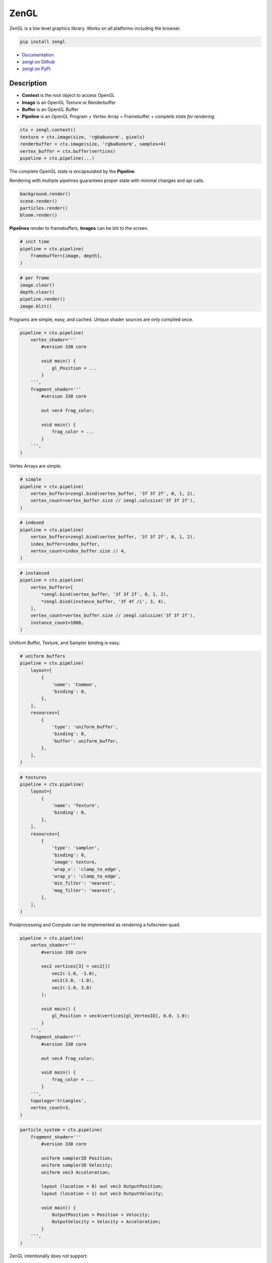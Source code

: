ZenGL
-----

ZenGL is a low level graphics library. Works on all platforms including the browser.

.. code::

    pip install zengl

- `Documentation <https://zengl.readthedocs.io/>`_
- `zengl on Github <https://github.com/szabolcsdombi/zengl/>`_
- `zengl on PyPI <https://pypi.org/project/zengl/>`_

Description
===========

- **Context** is the root object to access OpenGL
- **Image** is an OpenGL Texture or Renderbuffer
- **Buffer** is an OpenGL Buffer
- **Pipeline** is an OpenGL Program + Vertex Array + Framebuffer + *complete state for rendering*

.. code::

    ctx = zengl.context()
    texture = ctx.image(size, 'rgba8unorm', pixels)
    renderbuffer = ctx.image(size, 'rgba8unorm', samples=4)
    vertex_buffer = ctx.buffer(vertices)
    pipeline = ctx.pipeline(...)

The complete OpenGL state is encapsulated by the **Pipeline**.

Rendering with multiple pipelines guarantees proper state with minimal changes and api calls.

.. code::

    background.render()
    scene.render()
    particles.render()
    bloom.render()

**Pipelines** render to framebuffers, **Images** can be blit to the screen.

.. code::

    # init time
    pipeline = ctx.pipeline(
        framebuffer=[image, depth],
    )

.. code::

    # per frame
    image.clear()
    depth.clear()
    pipeline.render()
    image.blit()

Programs are simple, easy, and cached. Unique shader sources are only compiled once.

.. code::

    pipeline = ctx.pipeline(
        vertex_shader='''
            #version 330 core

            void main() {
                gl_Position = ...
            }
        ''',
        fragment_shader='''
            #version 330 core

            out vec4 frag_color;

            void main() {
                frag_color = ...
            }
        ''',
    )

Vertex Arrays are simple.

.. code::

    # simple
    pipeline = ctx.pipeline(
        vertex_buffers=zengl.bind(vertex_buffer, '3f 3f 2f', 0, 1, 2),
        vertex_count=vertex_buffer.size // zengl.calcsize('3f 3f 2f'),
    )

.. code::

    # indexed
    pipeline = ctx.pipeline(
        vertex_buffers=zengl.bind(vertex_buffer, '3f 3f 2f', 0, 1, 2),
        index_buffer=index_buffer,
        vertex_count=index_buffer.size // 4,
    )

.. code::

    # instanced
    pipeline = ctx.pipeline(
        vertex_buffers=[
            *zengl.bind(vertex_buffer, '3f 3f 2f', 0, 1, 2),
            *zengl.bind(instance_buffer, '3f 4f /i', 3, 4),
        ],
        vertex_count=vertex_buffer.size // zengl.calcsize('3f 3f 2f'),
        instance_count=1000,
    )

Uniform Buffer, Texture, and Sampler binding is easy.

.. code::

    # uniform buffers
    pipeline = ctx.pipeline(
        layout=[
            {
                'name': 'Common',
                'binding': 0,
            },
        ],
        resources=[
            {
                'type': 'uniform_buffer',
                'binding': 0,
                'buffer': uniform_buffer,
            },
        ],
    )

.. code::

    # textures
    pipeline = ctx.pipeline(
        layout=[
            {
                'name': 'Texture',
                'binding': 0,
            },
        ],
        resources=[
            {
                'type': 'sampler',
                'binding': 0,
                'image': texture,
                'wrap_x': 'clamp_to_edge',
                'wrap_y': 'clamp_to_edge',
                'min_filter': 'nearest',
                'mag_filter': 'nearest',
            },
        ],
    )

Postprocessing and Compute can be implemented as rendering a fullscreen quad.

.. code::

    pipeline = ctx.pipeline(
        vertex_shader='''
            #version 330 core

            vec2 vertices[3] = vec2[](
                vec2(-1.0, -1.0),
                vec2(3.0, -1.0),
                vec2(-1.0, 3.0)
            );

            void main() {
                gl_Position = vec4(vertices[gl_VertexID], 0.0, 1.0);
            }
        ''',
        fragment_shader='''
            #version 330 core

            out vec4 frag_color;

            void main() {
                frag_color = ...
            }
        ''',
        topology='triangles',
        vertex_count=3,
    )

.. code::

    particle_system = ctx.pipeline(
        fragment_shader='''
            #version 330 core

            uniform sampler2D Position;
            uniform sampler2D Velocity;
            uniform vec3 Acceleration;

            layout (location = 0) out vec3 OutputPosition;
            layout (location = 1) out vec3 OutputVelocity;

            void main() {
                OutputPosition = Position + Velocity;
                OutputVelocity = Velocity + Acceleration;
            }
        ''',
    )

ZenGL intentionally does not support:

- Transform Feedback
- Geometry Shaders
- Tesselation
- Compute Shaders
- 3D Textures
- Storage Buffers

Most of the above can be implemented in a more hardware friendly way using the existing ZenGL API.
Interoperability with other modules is also possible. Using such may reduce the application's portablity.
It is even possible to use direct OpenGL calls together with ZenGL, however this is likely not necessary.

It is common to render directly to the screen with OpenGL.
With ZenGL, the right way is to render to a framebuffer and blit the final image to the screen.
This allows fine-grained control of the framebuffer format, guaranteed multisampling settings, correct depth/stencil precison.
It is also possible to render directly to the screen, however this feature is designed to be used for the postprocessing step.

This design allows ZenGL to support:

- Rendering without a window
- Rendering to multiple windows
- Rendering to HDR monitors
- Refreshing the screen without re-rendering the scene
- Apply post-processing without changing how the scene is rendered
- Making reusable shaders and components
- Taking screenshots or exporting a video

The `default framebuffer <https://www.khronos.org/opengl/wiki/Default_Framebuffer>`_ in OpenGL is highly dependent on how the Window is created.
It is often necessary to configure the Window to provide the proper depth precision, stencil buffer, multisampling and double buffering.
Often the "best pixel format" lacks all of these features on purpose. ZenGL aims to allow choosing these pixel formats and ensures the user specifies the rendering requirements.
It is even possible to render low-resolution images and upscale them for high-resolution monitors.
Tearing can be easily prevented by decoupling the scene rendering from the screen updates.

ZenGL was designed for Prototyping

It is tempting to start a project with Vulkan, however even getting a simple scene rendered requires tremendous work and advanced tooling to compile shaders ahead of time. ZenGL provides self-contained Pipelines which can be easily ported to Vulkan.
ZenGL code is verbose and easy to read.

ZenGL support multiple design patters

Many libraries enfore certain design patterns.
ZenGL avoids this by providing cached pipeline creation, pipeline templating and lean resourece and framebuffer definition.
It is supported to create pipelines on the fly or template them for certain use-cases.

ZenGL emerged from an experimental version of `ModernGL <https://github.com/moderngl/moderngl>`_.
To keep ModernGL backward compatible, ZenGL was re-designed from the ground-up to support a strict subset of OpenGL.
On the other hand, ModernGL supports a wide variety of OpenGL versions and extensions.

Disambiguation
==============

- ZenGL is a drop-in replacement for pure OpenGL code
- Using ZenGL requires some OpenGL knowledge
- ZenGL Images are OpenGL `Texture Objects <https://www.khronos.org/opengl/wiki/Texture>`_ or `Renderbuffer Objects <https://www.khronos.org/opengl/wiki/Renderbuffer_Object>`_
- ZenGL Buffers are OpenGL `Buffer Objects <https://www.khronos.org/opengl/wiki/Buffer_Object>`_
- ZenGL Pipelines contain an OpenGL `Vertex Array Object <https://www.khronos.org/opengl/wiki/Vertex_Specification#Vertex_Array_Object>`_, a `Program Object <https://www.khronos.org/opengl/wiki/GLSL_Object#Program_objects>`_, and a `Framebuffer Object <https://www.khronos.org/opengl/wiki/Framebuffer>`_
- ZenGL Pipelines may also contain OpenGL `Sampler Objects <https://www.khronos.org/opengl/wiki/Sampler_Object>`_
- Creating ZenGL Pipelines does not necessarily compile the shader from source
- The ZenGL Shader Cache exists independently from the Pipeline objects
- A Framebuffer is always represented by a Python list of ZenGL Images
- There is no `Pipeline.clear()` method, individual images must be cleared independently
- GLSL Uniform Blocks and sampler2D objects are bound in the Pipeline layout
- Textures and Uniform Buffers are bound in the Pipeline resources

Documentation
=============

.. py:class:: Context

| Represents an OpenGL context.

.. py:class:: Buffer

| Represents an OpenGL buffer.

.. py:class:: Image

| Represents an OpenGL texture or renderbuffer.

.. py:class:: Pipeline

| Represents an entire rendering pipeline including the global state, shader program, framebuffer, vertex state,
  uniform buffer bindings, samplers, and sampler bindings.

Context
=======

.. py:method:: zengl.context() -> Context

All interactions with OpenGL are done by a Context object.
Only the first call to this method creates a new context.
Multiple calls return the previously created context.

.. py:method:: zengl.loader(headless: bool = False) -> ContextLoader

This method provides a default context loader.
Headless contexts require `glcontext` to be installed.

.. note::

    Implementing a context loader enables zengl to run in custom environments.
    ZenGL uses a subset of the OpenGL 3.3 core, the list of methods can be found in the project source.
    The implementation takes into account the OpenGL ES compatibility and can also work with a WebGL2 backend.

.. py:method:: zengl.init(loader: ContextLoader)

Initialize the OpenGL bindings.
This method is automatically called by :py:meth:`zengl.context`.

**Context for a window**

.. code-block::

    ctx = zengl.context()

**Context for headless rendering**

.. code-block::

    zengl.init(zengl.loader(headless=True))
    ctx = zengl.context()

**Rendering**

.. py:method:: Context.new_frame(reset: bool = True, clear: bool = True, frame_time: bool = False)

**reset**
    | A boolean to clear ZenGL internals assuming OpenGL global state.

**clear**
    | A boolean to clear the default framebuffer.

**frame_time**
    | A boolean to start a query with ``GL_TIME_ELAPSED``.
    | The :py:attr:`Context.frame_time` is set by :py:meth:`Context.end_frame`.

.. py:method:: Context.end_frame(clean: bool = True, flush: bool = True, sync: bool = False)

**clean**
    | A boolean to unset OpenGL object bindings managed by ZenGL.
    | The values are not restored from any previous states, they are set to zero.

**flush**
    | A boolean to call ``glFlush``.

**sync**
    | A boolean to wait for a ``glFenceSync``.

Buffer
======

| Buffers hold vertex, index, and uniform data used by rendering.
| Buffers have a fixed size allocated upfront in the device memory.

.. code-block::

    vertex_buffer = ctx.buffer(open('sphere.mesh', 'rb').read())

.. code-block::

    vertex_buffer = ctx.buffer(np.array([0.0, 0.0, 1.0, 1.0], 'f4'))

.. code-block::

    index_buffer = ctx.buffer(np.array([0, 1, 2], 'i4'), index=True)

.. code-block::

    vertex_buffer = ctx.buffer(size=1024)

.. py:method:: Context.buffer(data, size, access, index, uniform, external) -> Buffer

**data**
    | The buffer content, represented as ``bytes`` or a buffer for example a numpy array.
    | If the data is None the content of the buffer will be uninitialized and the size is mandatory.
    | The default value is None.

**size**
    | The size of the buffer. It must be None if the data parameter was provided.
    | The default value is None and it means the size of the data.

**access**
    | Specifies the expected access pattern of the data store.
    | Possible values are:
    | - "stream_draw"
    | - "stream_read"
    | - "stream_copy"
    | - "static_draw"
    | - "static_read"
    | - "static_copy"
    | - "dynamic_draw"
    | - "dynamic_read"
    | - "dynamic_copy"

**index**
    | Modifies the write operation to use the element array buffer binding.
    | The default value is False.

**uniform**
    | Modifies the write operation to use the uniform buffer binding.
    | The default value is False.

**external**
    | An OpenGL Buffer Object returned by glGenBuffers.
    | The default value is 0.

.. py:method:: Buffer.write(data, offset)

**data**
    | The content to be written into the buffer, represented as ``bytes`` or a buffer.

**offset**
    | An int, representing the write offset in bytes.

.. py:method:: Buffer.read(size, offset, into) -> bytes

**size**
    | An int, representing the size of the buffer in bytes to be read.
    | The default value is None and it means the entire buffer.

**offset**
    | An int, representing the offset in bytes for the read.
    | When the offset is not None the size must also be defined.
    | The default value is None and it means the beginning of the buffer.

.. py:method:: Buffer.view(size, offset) -> BufferView

.. py:attribute:: Buffer.size

    An int, representing the size of the buffer in bytes.

Image
=====

| Images hold texture data or render outputs.
| Images with texture support are implemented with OpenGL textures.
| Render outputs that are not sampled from the shaders are using renderbuffers instead.

**render targets**

.. code-block::

    image = ctx.image(window.size, 'rgba8unorm', samples=4)
    depth = ctx.image(window.size, 'depth24plus', samples=4)
    framebuffer = [image, depth]

**textures**

.. code-block::

    img = Image.open('example.png').convert('RGBA')
    texture = ctx.image(img.size, 'rgba8unorm', img.tobytes())

.. py:method:: Context.image(size, format, data, samples, array, texture, cubemap, external) -> Image

**size**
    | The image size as a tuple of two ints.

**format**
    | The image format represented as string. (:ref:`list of image format<Image Formats>`)
    | The two most common are ``'rgba8unorm'`` and ``'depth24plus'``

**data**
    | The image content, represented as ``bytes`` or a buffer for example a numpy array.
    | If the data is None the content of the image will be uninitialized. The default value is None.

**samples**
    | The number of samples for the image. Multisample render targets must have samples > 1.
    | Textures must have samples = 1. Only powers of two are possible. The default value is 1.
    | For multisampled rendering usually 4 is a good choice.

**array**
    | The number of array layers for the image. For non-array textures, the value must be 0.
    | The default value is 0.

**texture**
    | A boolean representing the image to be sampled from shaders or not.
    | For textures, this flag must be True, for render targets it should be False.
    | Multisampled textures to be sampled from the shaders are not supported.
    | The default is None and it means to be determined from the image type.

**cubemap**
    | A boolean representing the image to be a cubemap texture. The default value is False.

**external**
    | An OpenGL Texture Object returned by glGenTextures.
    | The default value is 0.

.. py:method:: Image.blit(target, offset, size, crop, filter)

**target**
    | The target image to copy to. The default value is None and it means to copy to the screen.

**size and offset**
    | The size and offset, defining a sub-part of the image to copy to.

**size**
    | The size of the target image area to copy to. The default value is None and it means the full size of the image.

**crop**
    | The crop area in the source image to copy from. The default value is None and it means the full size of the image.

**filter**
    | A boolean to enable linear filtering for scaled images. By default it is True.
      It has no effect if the source and target viewports have the same size.

.. py:method:: Image.clear()

Clear the image with the :py:attr:`Image.clear_value`

.. py:method:: Image.mipmaps(base, levels)

Generate mipmaps for the image.

**base**
    | The base image level. The default value is 0.

**levels**
    | The number of mipmap levels to generate starting from the base.
    | The default is None and it means to generate mipmaps all the mipmap levels.

.. py:method:: Image.read(size, offset) -> bytes

**size and offset**
    | The size and offset, defining a sub-part of the image to be read.
    | Both the size and offset are tuples of two ints.
    | The size is mandatory when the offset is not None.
    | By default the size is None and it means the full size of the image.
    | By default the offset is None and it means a zero offset.

.. py:method:: Image.write(data, size, offset, layer, level) -> bytes

**data**
    | The content to be written to the image represented as ``bytes`` or a buffer for example a numpy array.

**size and offset**
    | The size and offset, defining a sub-part of the image to be read.
    | Both the size and offset are tuples of two ints.
    | The size is mandatory when the offset is not None.
    | By default the size is None and it means the full size of the image.
    | By default the offset is None and it means a zero offset.

**layer**
    | An int representing the layer to be written to.
    | This value must be None for non-layered textures.
    | For array and cubemap textures, the layer must be specified.
    | The default value is None and it mean all the layers.

**level**
    | An int representing the mipmap level to be written to.
    | The default value is 0.

.. py:attribute:: Image.clear_value

| The clear value for the image used by the :py:meth:`Image.clear`
| For the color and stencil components, the default value is zero. For depth, the default value is 1.0
| For single component images, the value is float or int depending on the image type.
| For multi-component images, the value is a tuple of ints or floats.
| The clear value type for the ``depth24plus-stencil8`` format is a tuple of float and int.

.. py:attribute:: Image.size

| The image size as a tuple of two ints.

.. py:attribute:: Image.samples

| The number of samples the image has.

.. py:attribute:: Image.color

| A boolean representing if the image is a color image.
| For depth and stencil images this value is False.

Pipeline
========

.. py:method:: Context.pipeline(vertex_shader, fragment_shader, layout, resources, uniforms, depth, stencil, blend, framebuffer, vertex_buffers, index_buffer, short_index, cull_face, topology, vertex_count, instance_count, first_vertex, viewport, uniform_data, viewport_data, render_data, includes, template) -> Pipeline

**vertex_shader**
    | The vertex shader code.

**fragment_shader**
    | The fragment shader code.

**layout**
    | Layout binding definition for the uniform buffers and samplers.

**resources**
    | The list of uniform buffers and samplers to be bound.

**uniforms**
    | The default values for uniforms.

**depth**
    | The depth settings

**stencil**
    | The stencil settings

**blend**
    | The blend settings

**framebuffer**
    | A list of images representing the framebuffer for the rendering.
    | The depth or stencil attachment must be the last one in the list.
    | The size and number of samples of the images must match.

**vertex_buffers**
    | A list of vertex attribute bindings with the following keys:

        | **buffer:** A buffer to be used as the vertex attribute source
        | **format:** The vertex attribute format. (:ref:`list of vertex formats<Vertex Formats>`)
        | **location:** The vertex attribute location
        | **offset:** The buffer offset in bytes
        | **stride:** The stride in bytes
        | **step:** ``'vertex'`` for per-vertex attributes. ``'instance'`` for per-instance attributes

    The :py:meth:`zengl.bind` method produces this list in a more compact form.

**index_buffer**
    | A buffer object to be used as the index buffer.
    | The default value is None and it means to disable indexed rendering.

**short_index**
    | A boolean to enable ``GL_UNSIGNED_SHORT`` as the index type.
    | When this flag is False the ``GL_UNSIGNED_INT`` is used.
    | The default value is False.

**cull_face**
    | A string representing the cull face. It must be ``'front'``, ``'back'`` or ``'none'``
    | The default value is ``'none'``

**topology**
    | A string representing the rendered primitive topology.
    | It must be one of the following:

        - ``'points'``
        - ``'lines'``
        - ``'line_loop'``
        - ``'line_strip'``
        - ``'triangles'``
        - ``'triangle_strip'``
        - ``'triangle_fan'``

    | The default value is ``'triangles'``

**vertex_count**
    | The number of vertices or the number of elements to draw.

**instance_count**
    | The number of instances to draw.

**first_vertex**
    | The first vertex or the first index to start drawing from.
    | The default value is 0. This is a mutable parameter at runtime.

**viewport**
    | The render viewport, defined as tuples of four ints in (x, y, width, height) format.
    | The default is the full size of the framebuffer.

**uniform_data**
    | Memoryview to use as the source of uniform values.

**viewport_data**
    | Memoryview to use as the source of viewport value.
    | It must points to a memory of (x, y, width, height) integers.

**render_data**
    | Memoryview to use as the source of render parameters.
    | It must points to a memory of (vertex_count, instance_count, first_vertex) integers.

**includes**
    | A dictionary to use for resolving the includes.
    | The default value is None and it means :py:attr:`Context.includes`.

**template**
    | A Pipeline object to use as the default settings.
    | Setting a template fixes the shader source and layout definition.

.. py:attribute:: Pipeline.vertex_count

    | The number of vertices or the number of elements to draw.

.. py:attribute:: Pipeline.instance_count

    | The number of instances to draw.

.. py:attribute:: Pipeline.first_vertex

    | The first vertex or the first index to start drawing from.

.. py:attribute:: Pipeline.viewport

    | The render viewport, defined as tuples of four ints in (x, y, width, height) format.

.. py:attribute:: Pipeline.uniforms

    | The uniform values as memoryviews.

.. py:method:: Pipeline.render()

    | Execute the rendering pipeline.

Shader Code
===========

- **do** use ``#version 330 core`` or ``#version 300 es`` as the first line in the shader.
- **do** use ``layout (std140)`` for uniform buffers.
- **do** use ``layout (location = ...)`` for the vertex shader inputs.
- **do** use ``layout (location = ...)`` for the fragment shader outputs.

- **don't** use ``layout (location = ...)`` for the vertex shader outputs or the fragment shader inputs.
  Matching name and order are sufficient and much more readable.

- **don't** use ``layout (binding = ...)`` for the uniform buffers or samplers.
  It is not a core feature in OpenGL 3.3 and ZenGL enforces the program layout from the pipeline parameters.

- **do** use uniform buffers, use a single one if possible.
- **don't** use uniforms, use uniform buffers instead.
- **don't** put constants in uniform buffers, use ``#include`` and string formatting.
- **don't** over-use the ``#include`` statement.
- **do** use includes without extensions.

- **do** arrange pipelines in such an order to minimize framebuffer then program changes.

Shader Includes
===============

| Shader includes were designed to solve a single problem of sharing code among shaders without having to field format the shader code.
| Includes are simple string replacements from :py:attr:`Context.includes`
| The include statement stands for including constants, functions, logic or behavior, but not files. Hence the naming should not contain extensions like ``.h``
| Nested includes do not work, they are overcomplicated and could cause other sorts of issues.

.. py:attribute:: Context.includes

    | A string to string mapping dict.

**Example**

.. code-block::

    ctx.includes['common'] = '...'

    pipeline = ctx.pipeline(
        vertex_shader='''
            #version 330 core

            #include "common"
            #include "qtransform"

            void main() {
            }
        ''',
    )

Include Patterns
================

**common uniform buffer**

.. code-block::

    ctx.includes['common'] = '''
        layout (std140) uniform Common {
            mat4 mvp;
        };
    '''

**quaternion transform**

.. code-block::

    ctx.includes['qtransform'] = '''
        vec3 qtransform(vec4 q, vec3 v) {
            return v + 2.0 * cross(cross(v, q.xyz) - q.w * v, q.xyz);
        }
    '''

**gaussian filter**

.. code-block::

    def kernel(s):
        x = np.arange(-s, s + 1)
        y = np.exp(-x * x / (s * s / 4))
        y /= y.sum()
        v = ', '.join(f'{t:.8f}' for t in y)
        return f'const int N = {s * 2 + 1};\nfloat coeff[N] = float[ <{v});'

    ctx.includes['kernel'] = kernel(19)

**hsv to rgb**

.. code-block::

    ctx.includes['hsv2rgb'] = '''
        vec3 hsv2rgb(vec3 c) {
            vec4 K = vec4(1.0, 2.0 / 3.0, 1.0 / 3.0, 3.0);
            vec3 p = abs(fract(c.xxx + K.xyz) * 6.0 - K.www);
            return c.z * mix(K.xxx, clamp(p - K.xxx, 0.0, 1.0), c.y);
        }
    '''

Rendering to Texture
====================

Rendering to texture is supported. However, multisampled images must be downsampled before being used as textures.
In that case, an intermediate render target must be samples > 1 and texture = False.
Then this image can be downsampled with :py:meth:`Image.blit` to another image with samples = 1 and texture = True.

Cleanup
=======

Clean only if necessary. It is ok not to clean up before the program ends.

.. py:method:: Context.release(obj: Buffer | Image | Pipeline | str)

This method releases the OpenGL resources associated with the parameter.
OpenGL resources are not released automatically on garbage collection.
Release Pipelines before the Images and Buffers they use.

When the string ``shader_cache`` is passed to this method,
it calls glDeleteShader for all the previously created vertex and fragment shader modules.

When the string ``all`` is passed to this method, it releases all the resources allocated from this context.

Interoperability
================

| Some window implementations expose a framebuffer object for drawing.
| Detecting this framebuffer is an error-prone and non-reliable solution.
| The recommended way is to change :py:attr:`Context.screen` to the framebuffer object.

| Running zengl alongside other rendering libraries is not recommended.
| However, to port existing code to zengl, some interoperability may be necessary.
| OpenGL objects can be extracted with :py:meth:`zengl.inspect`.
| It is possible to interact with these objects using the OpenGL API directly.

.. py:method:: zengl.inspect(obj: Buffer | Image | Pipeline)

Returns a dictionary with all of the OpenGL objects.

.. py:attribute:: Context.screen

| An integer representing the default framebuffer object.
| You may want to change this attribute when using PyQt.

Utils
=====

.. py:attribute:: Context.info

- vendor
- renderer
- version
- glsl
- max_uniform_buffer_bindings
- max_uniform_block_size
- max_combined_uniform_blocks
- max_combined_texture_image_units
- max_vertex_attribs
- max_draw_buffers
- max_samples

.. py:attribute:: Context.frame_time

| An int representing the time elapsed between the :py:meth:`Context.new_frame` and :py:meth:`Context.end_frame`.
| The value is in nanoseconds and it is zero if the frame_time was not enabled.

.. py:method:: zengl.camera(eye, target, up, fov, aspect, near, far, size, clip) -> bytes

| Returns a Model-View-Projection matrix for uniform buffers.
| The return value is bytes and can be used as a parameter for :py:meth:`Buffer.write`.

.. code-block::

    mvp = zengl.camera(eye=(4.0, 3.0, 2.0), target=(0.0, 0.0, 0.0), aspect=16.0 / 9.0, fov=45.0)

.. py:method:: zengl.bind(buffer: Buffer, layout: str, *attributes: int) -> List[VertexBufferBinding]

| Helper function for binding a single buffer to multiple vertex attributes.
| The -1 is a special value allowed in the attributes to represent not yet implemented attributes.
| An ending ``/i`` is allowed in the layout to represent per instance stepping.

.. py:method:: zengl.calcsize(layout: str) -> int

| Calculates the size of a vertex attribute buffer layout.

.. _Image Formats:

Image Formats
=============

==================== ===================== ================== =================
ZenGL format         internal format       format             type
==================== ===================== ================== =================
r8unorm              GL_R8                 GL_RED             GL_UNSIGNED_BYTE
rg8unorm             GL_RG8                GL_RG              GL_UNSIGNED_BYTE
rgba8unorm           GL_RGBA8              GL_RGBA            GL_UNSIGNED_BYTE
r8snorm              GL_R8_SNORM           GL_RED             GL_UNSIGNED_BYTE
rg8snorm             GL_RG8_SNORM          GL_RG              GL_UNSIGNED_BYTE
rgba8snorm           GL_RGBA8_SNORM        GL_RGBA            GL_UNSIGNED_BYTE
r8uint               GL_R8UI               GL_RED_INTEGER     GL_UNSIGNED_BYTE
rg8uint              GL_RG8UI              GL_RG_INTEGER      GL_UNSIGNED_BYTE
rgba8uint            GL_RGBA8UI            GL_RGBA_INTEGER    GL_UNSIGNED_BYTE
r16uint              GL_R16UI              GL_RED_INTEGER     GL_UNSIGNED_SHORT
rg16uint             GL_RG16UI             GL_RG_INTEGER      GL_UNSIGNED_SHORT
rgba16uint           GL_RGBA16UI           GL_RGBA_INTEGER    GL_UNSIGNED_SHORT
r32uint              GL_R32UI              GL_RED_INTEGER     GL_UNSIGNED_INT
rg32uint             GL_RG32UI             GL_RG_INTEGER      GL_UNSIGNED_INT
rgba32uint           GL_RGBA32UI           GL_RGBA_INTEGER    GL_UNSIGNED_INT
r8sint               GL_R8I                GL_RED_INTEGER     GL_BYTE
rg8sint              GL_RG8I               GL_RG_INTEGER      GL_BYTE
rgba8sint            GL_RGBA8I             GL_RGBA_INTEGER    GL_BYTE
r16sint              GL_R16I               GL_RED_INTEGER     GL_SHORT
rg16sint             GL_RG16I              GL_RG_INTEGER      GL_SHORT
rgba16sint           GL_RGBA16I            GL_RGBA_INTEGER    GL_SHORT
r32sint              GL_R32I               GL_RED_INTEGER     GL_INT
rg32sint             GL_RG32I              GL_RG_INTEGER      GL_INT
rgba32sint           GL_RGBA32I            GL_RGBA_INTEGER    GL_INT
r16float             GL_R16F               GL_RED             GL_FLOAT
rg16float            GL_RG16F              GL_RG              GL_FLOAT
rgba16float          GL_RGBA16F            GL_RGBA            GL_FLOAT
r32float             GL_R32F               GL_RED             GL_FLOAT
rg32float            GL_RG32F              GL_RG              GL_FLOAT
rgba32float          GL_RGBA32F            GL_RGBA            GL_FLOAT
depth16unorm         GL_DEPTH_COMPONENT16  GL_DEPTH_COMPONENT GL_UNSIGNED_SHORT
depth24plus          GL_DEPTH_COMPONENT24  GL_DEPTH_COMPONENT GL_UNSIGNED_INT
depth24plus-stencil8 GL_DEPTH_COMPONENT24  GL_DEPTH_COMPONENT GL_UNSIGNED_INT
depth32float         GL_DEPTH_COMPONENT32F GL_DEPTH_COMPONENT GL_FLOAT
==================== ===================== ================== =================

.. _Vertex Formats:

Vertex Formats
==============

========== ============= ================== ==== ==========
ZenGL bind ZenGL format  type               size normalized
========== ============= ================== ==== ==========
1f         float32       GL_FLOAT           1    no
2f         float32x2     GL_FLOAT           2    no
3f         float32x3     GL_FLOAT           3    no
4f         float32x4     GL_FLOAT           4    no
1u         uint32        GL_UNSIGNED_INT    1    no
2u         uint32x2      GL_UNSIGNED_INT    2    no
3u         uint32x3      GL_UNSIGNED_INT    3    no
4u         uint32x4      GL_UNSIGNED_INT    4    no
1i         sint32        GL_INT             1    no
2i         sint32x2      GL_INT             2    no
3i         sint32x3      GL_INT             3    no
4i         sint32x4      GL_INT             4    no
2u1        uint8x2       GL_UNSIGNED_BYTE   2    no
4u1        uint8x4       GL_UNSIGNED_BYTE   4    no
2i1        sint8x2       GL_BYTE            2    no
4i1        sint8x4       GL_BYTE            4    no
2h         float16x2     GL_HALF_FLOAT      2    no
4h         float16x4     GL_HALF_FLOAT      4    no
2nu1       unorm8x2      GL_UNSIGNED_BYTE   2    yes
4nu1       unorm8x4      GL_UNSIGNED_BYTE   4    yes
2ni1       snorm8x2      GL_BYTE            2    yes
4ni1       snorm8x4      GL_BYTE            4    yes
2u2        uint16x2      GL_UNSIGNED_SHORT  2    no
4u2        uint16x4      GL_UNSIGNED_SHORT  4    no
2i2        sint16x2      GL_SHORT           2    no
4i2        sint16x4      GL_SHORT           4    no
2nu2       unorm16x2     GL_UNSIGNED_SHORT  2    yes
4nu2       unorm16x4     GL_UNSIGNED_SHORT  4    yes
2ni2       snorm16x2     GL_SHORT           2    yes
4ni2       snorm16x4     GL_SHORT           4    yes
========== ============= ================== ==== ==========
